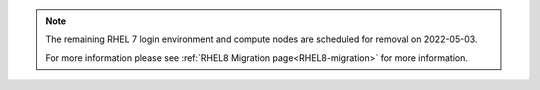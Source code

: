 .. note::

   The remaining RHEL 7 login environment and compute nodes are scheduled for removal on 2022-05-03.

   For more information please see :ref:`RHEL8 Migration page<RHEL8-migration>` for more information.